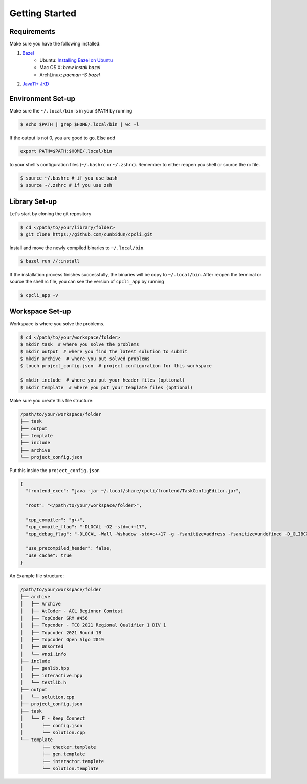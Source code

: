 .. _gettingstarted:

Getting Started
===============

Requirements
--------------
Make sure you have the following installed:

1. `Bazel <https://bazel.build/>`_
    * Ubuntu: `Installing Bazel on Ubuntu <https://bazel.build/install/ubuntu>`_
    * Mac OS X: `brew install bazel`
    * ArchLinux: `pacman -S bazel`

2. `Java11+ JKD <https://www.java.com/en/>`_

Environment Set-up
-------------------

Make sure the ``~/.local/bin`` is in your ``$PATH`` by running 

.. code-block:: bash 

  $ echo $PATH | grep $HOME/.local/bin | wc -l

If the output is not 0, you are good to go. Else add 

.. code-block:: bash 

  export PATH=$PATH:$HOME/.local/bin

to your shell's configuration files (``~/.bashrc`` or ``~/.zshrc``). Remember to either reopen you shell or source the rc file.  

.. code-block:: bash 

  $ source ~/.bashrc # if you use bash
  $ source ~/.zshrc # if you use zsh 

Library Set-up
---------------------

Let's start by cloning the git repository

.. code-block:: bash 

  $ cd </path/to/your/library/folder>
  $ git clone https://github.com/cunbidun/cpcli.git

Install and move the newly compiled binaries to ``~/.local/bin``.

.. code-block:: bash 

  $ bazel run //:install

If the installation process finishes successfully, the binaries will be copy to ``~/.local/bin``.
After reopen the terminal or source the shell rc file, you can see the version of ``cpcli_app`` by running

.. code-block:: bash 

  $ cpcli_app -v


Workspace Set-up
---------------------

Workspace is where you solve the problems.

.. code-block:: bash 

  $ cd </path/to/your/workspace/folder>
  $ mkdir task  # where you solve the problems 
  $ mkdir output  # where you find the latest solution to submit
  $ mkdir archive  # where you put solved problems
  $ touch project_config.json  # project configuration for this workspace

  $ mkdir include  # where you put your header files (optional)
  $ mkdir template  # where you put your template files (optional)

Make sure you create this file structure:

.. code-block:: text 

  /path/to/your/workspace/folder
  ├── task
  ├── output
  ├── template
  ├── include
  ├── archive
  └── project_config.json

Put this inside the 	``project_config.json``

.. code-block:: json 

  {
    "frontend_exec": "java -jar ~/.local/share/cpcli/frontend/TaskConfigEditor.jar",

    "root": "</path/to/your/workspace/folder>",

    "cpp_compiler": "g++",
    "cpp_compile_flag": "-DLOCAL -O2 -std=c++17",
    "cpp_debug_flag": "-DLOCAL -Wall -Wshadow -std=c++17 -g -fsanitize=address -fsanitize=undefined -D_GLIBCXX_DEBUG",

    "use_precompiled_header": false,
    "use_cache": true
  }


An Example file structure:

.. code-block:: text 

	/path/to/your/workspace/folder
	├── archive
	│   ├── Archive
	│   ├── AtCoder - ACL Beginner Contest
	│   ├── TopCoder SRM #456
	│   ├── Topcoder - TCO 2021 Regional Qualifier 1 DIV 1
	│   ├── Topcoder 2021 Round 1B
	│   ├── Topcoder Open Algo 2019
	│   ├── Unsorted
	│   └── vnoi.info
	├── include
	│   ├── genlib.hpp
	│   ├── interactive.hpp
	│   └── testlib.h
	├── output
	│   └── solution.cpp
	├── project_config.json
	├── task
	│   └── F - Keep Connect
	│       ├── config.json
	│       └── solution.cpp
	└── template
		├── checker.template
		├── gen.template
		├── interactor.template
		└── solution.template